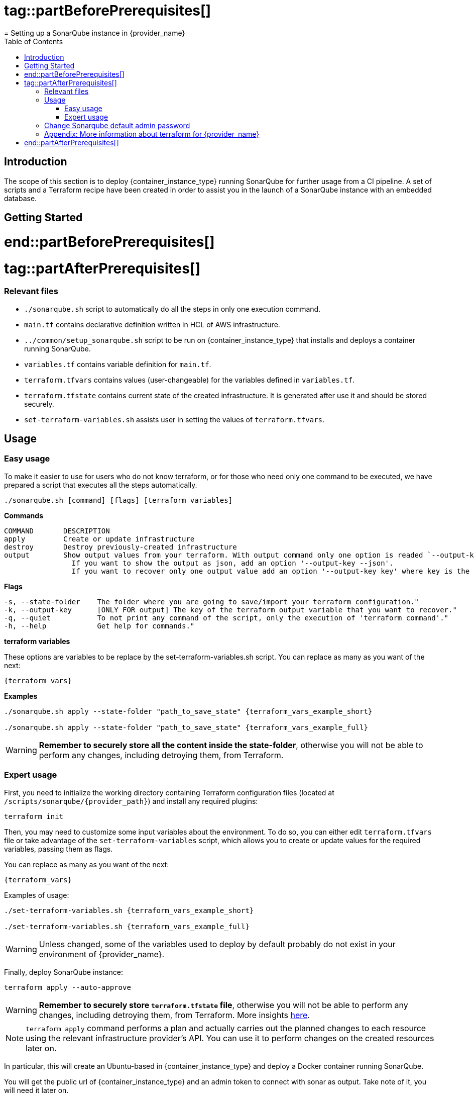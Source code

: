 # tag::partBeforePrerequisites[]
= Setting up a SonarQube instance in {provider_name}
:toc:

== Introduction
The scope of this section is to deploy {container_instance_type} running SonarQube for further usage from a CI pipeline. A set of scripts and a Terraform recipe have been created in order to assist you in the launch of a SonarQube instance with an embedded database.

== Getting Started
# end::partBeforePrerequisites[]

# tag::partAfterPrerequisites[]
=== Relevant files

* `./sonarqube.sh` script to automatically do all the steps in only one execution command.
* `main.tf` contains declarative definition written in HCL of AWS infrastructure.
* `../common/setup_sonarqube.sh` script to be run on {container_instance_type} that installs and deploys a container running SonarQube.
* `variables.tf` contains variable definition for `main.tf`.
* `terraform.tfvars` contains values (user-changeable) for the variables defined in `variables.tf`.
* `terraform.tfstate` contains current state of the created infrastructure. It is generated after use it and should be stored securely.
* `set-terraform-variables.sh` assists user in setting the values of `terraform.tfvars`.

== Usage

=== Easy usage

To make it easier to use for users who do not know terraform, or for those who need only one command to be executed, we have prepared a script that executes all the steps automatically.

```
./sonarqube.sh [command] [flags] [terraform variables]
```

*Commands*
```
COMMAND       DESCRIPTION
apply         Create or update infrastructure
destroy       Destroy previously-created infrastructure
output        Show output values from your terraform. With output command only one option is readed `--output-key`, all other flags and options are ignored.
                If you want to show the output as json, add an option '--output-key --json'.
                If you want to recover only one output value add an option '--output-key key' where key is the name of the output var.
```

*Flags*
```
-s, --state-folder    The folder where you are going to save/import your terraform configuration."
-k, --output-key      [ONLY FOR output] The key of the terraform output variable that you want to recover."
-q, --quiet           To not print any command of the script, only the execution of 'terraform command'."
-h, --help            Get help for commands."
```

*terraform variables*

These options are variables to be replace by the set-terraform-variables.sh script. You can replace as many as you want of the next:

[subs=attributes+]
```
{terraform_vars}
```

*Examples*

[subs=attributes+]
```
./sonarqube.sh apply --state-folder "path_to_save_state" {terraform_vars_example_short}

./sonarqube.sh apply --state-folder "path_to_save_state" {terraform_vars_example_full}
```

WARNING:  *Remember to securely store all the content inside the state-folder*, otherwise you will not be able to perform any changes, including detroying them, from Terraform.

=== Expert usage

First, you need to initialize the working directory containing Terraform configuration files (located at `/scripts/sonarqube/{provider_path}`) and install any required plugins:

```
terraform init 
```

Then, you may need to customize some input variables about the environment. To do so, you can either edit `terraform.tfvars` file or take advantage of the `set-terraform-variables` script, which allows you to create or update values for the required variables, passing them as flags.

You can replace as many as you want of the next:

[subs=attributes+]
```
{terraform_vars}
```

Examples of usage:

[subs=attributes+]
```
./set-terraform-variables.sh {terraform_vars_example_short}

./set-terraform-variables.sh {terraform_vars_example_full}
```

WARNING: Unless changed, some of the variables used to deploy by default probably do not exist in your environment of {provider_name}.

Finally, deploy SonarQube instance:

```
terraform apply --auto-approve
```

WARNING:  *Remember to securely store `terraform.tfstate` file*, otherwise you will not be able to perform any changes, including detroying them, from Terraform. More insights https://www.terraform.io/cli/run[here].

NOTE: `terraform apply` command performs a plan and actually carries out the planned changes to each resource using the relevant infrastructure provider's API. You can use it to perform changes on the created resources later on.

In particular, this will create an Ubuntu-based in {container_instance_type} and deploy a Docker container running SonarQube. 

You will get the public url of {container_instance_type} and an admin token to connect with sonar as output. Take note of it, you will need it later on.

==== Manage terraform output

You can recover all the outputs from terraform after having used apply command using the next command:

```
terraform output
```

Or you can get an specific output value using his key in the command:

```
terraform output $outputKeyName
```

NOTE:  Remember that command needs `terraform.tfstate` file to work.

==== Destroy SonarQube instance

As long as you keep the `terraform.tfstate` file generated when creating the SonarQube instance, you can easily destroy it and all associated resources by executing:

```
terraform destroy
```

==== Modify SonarQube instance infrastructure

As long as you keep the `terraform.tfstate` file generated when creating the SonarQube instance, you can apply changes to the infrastructure deployed.

If you are going to apply a change in the infrastructure, you will have to modify the terraform files and reapply the changes with the command `terraform apply`.

IMPORTANT: In windows, keep in mind that after applying any changes, you will lose the value of the token so be sure to copy or write it down before applying any changes. To avoid this we have implemented a method but to work you must store the standard terraform output in a file called terraform.tfoutput. This can be done with the following command:

```
terraform output > terraform.tfoutput
```

== Change Sonarqube default admin password

After having deployed sonarqube by following this guide, you will be able to access SonarQube web interface on the url provided by terraform output and the following credentials:

* Username:   `admin`
* Password:   `admin`

IMPORTANT: Change the default password promptly. After that, update the password in terraform vars, you can do it manually or with the next command:

```
./set-terraform-variables.sh --sonarqube_password ${YOUR_NEW_PASSWORD}
```

== Appendix: More information about terraform for {provider_name}
* {terraform_tutorials}[Official Terraform tutorials]
ifdef::extra_information[]
{extra_information}
endif::[]

# end::partAfterPrerequisites[]
